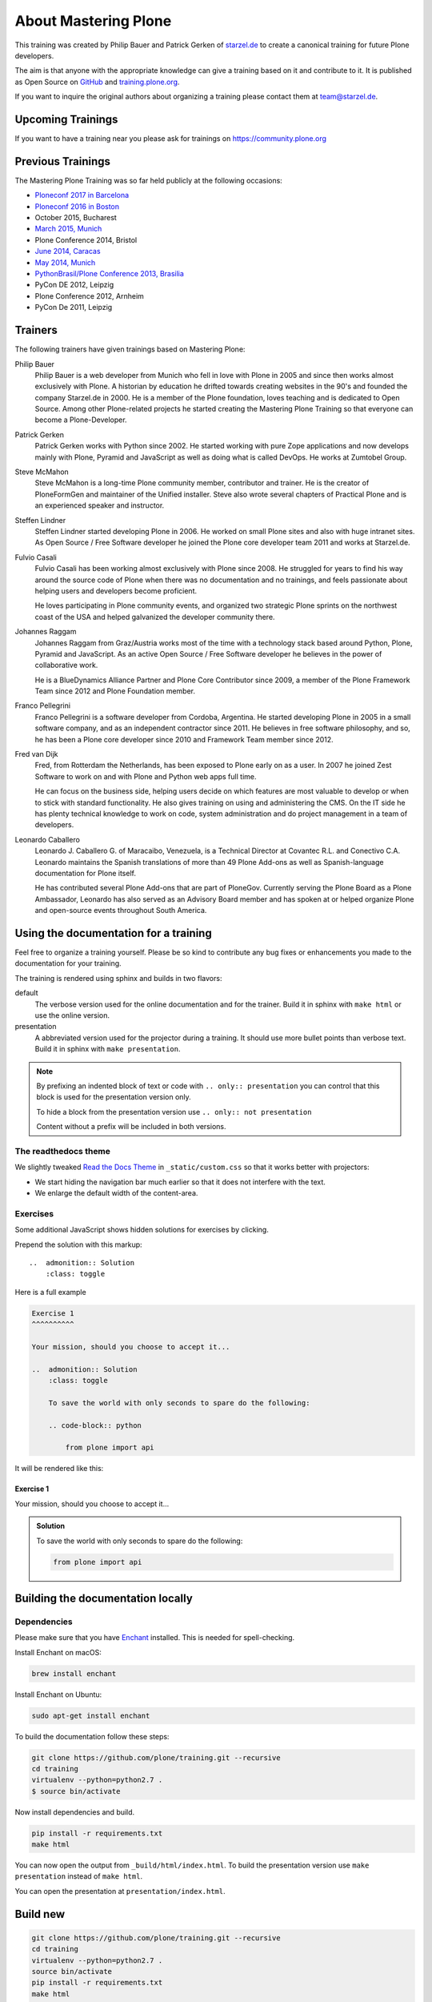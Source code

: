 .. _about-mastering-label:

About Mastering Plone
=====================

This training was created by Philip Bauer and Patrick Gerken of `starzel.de <https://www.starzel.de>`_ to create
a canonical training for future Plone developers.

The aim is that anyone with the appropriate knowledge can give a training based on it and contribute to it.
It is published as Open Source on `GitHub <https://github.com/plone/training>`_ and `training.plone.org <https://training.plone.org/>`_.

If you want to inquire the original authors about organizing a training please contact them at team@starzel.de.


.. _about-upcoming-label:

Upcoming Trainings
------------------

If you want to have a training near you please ask for trainings on https://community.plone.org

.. _about-previous-label:

Previous Trainings
------------------

The Mastering Plone Training was so far held publicly at the following occasions:

* `Ploneconf 2017 in Barcelona <https://2017.ploneconf.org/>`_
* `Ploneconf 2016 in Boston <https://2016.ploneconf.org/>`_
* October 2015, Bucharest
* `March 2015, Munich <https://www.starzel.de/leistungen/training/>`_
* Plone Conference 2014, Bristol
* `June 2014, Caracas <https://twitter.com/hellfish2/status/476906131970068480>`_
* `May 2014, Munich <https://www.starzel.de/blog/mastering-plone>`_
* `PythonBrasil/Plone Conference 2013, Brasilia <http://2013.pythonbrasil.org.br/>`_
* PyCon DE 2012, Leipzig
* Plone Conference 2012, Arnheim
* PyCon De 2011, Leipzig


.. _about-trainers-label:

Trainers
--------

The following trainers have given trainings based on Mastering Plone:

Philip Bauer
    Philip Bauer is a web developer from Munich who fell in love with Plone in 2005 and since then works almost exclusively with Plone.
    A historian by education he drifted towards creating websites in the 90's and founded the company Starzel.de in 2000.
    He is a member of the Plone foundation, loves teaching and is dedicated to Open Source.
    Among other Plone-related projects he started creating the Mastering Plone Training so that everyone can become a Plone-Developer.

Patrick Gerken
    Patrick Gerken works with Python since 2002.
    He started working with pure Zope applications and now develops mainly with Plone, Pyramid and JavaScript as well as doing what is called DevOps.
    He works at Zumtobel Group.

Steve McMahon
    Steve McMahon is a long-time Plone community member, contributor and trainer.
    He is the creator of PloneFormGen and maintainer of the Unified installer.
    Steve also wrote several chapters of Practical Plone and is an experienced speaker and instructor.

Steffen Lindner
    Steffen Lindner started developing Plone in 2006.
    He worked on small Plone sites and also with huge intranet sites.
    As Open Source / Free Software developer he joined the Plone core developer team 2011 and works at Starzel.de.

Fulvio Casali
    Fulvio Casali has been working almost exclusively with Plone since 2008.
    He struggled for years to find his way around the source code of Plone when there was no documentation and no trainings,
    and feels passionate about helping users and developers become proficient.

    He loves participating in Plone community events, and organized two strategic Plone sprints on the northwest coast
    of the USA and helped galvanized the developer community there.

Johannes Raggam
    Johannes Raggam from Graz/Austria works most of the time with a technology stack based around Python, Plone, Pyramid and JavaScript.
    As an active Open Source / Free Software developer he believes in the power of collaborative work.

    He is a BlueDynamics Alliance Partner and Plone Core Contributor since 2009, a member of the Plone Framework Team since 2012 and Plone Foundation member.

Franco Pellegrini
    Franco Pellegrini is a software developer from Cordoba, Argentina.
    He started developing Plone in 2005 in a small software company, and as an independent contractor since 2011.
    He believes in free software philosophy, and so, he has been a Plone core developer since 2010 and Framework Team member since 2012.

Fred van Dijk
    Fred, from Rotterdam the Netherlands, has been exposed to Plone early on as a user.
    In 2007 he joined Zest Software to work on and with Plone and Python web apps full time.

    He can focus on the business side, helping users decide on which features are most valuable to develop or when to stick with standard functionality. He also gives training on using and administering the CMS.
    On the IT side he has plenty technical knowledge to work on code, system administration and do project management in a team of developers.

Leonardo Caballero
    Leonardo J. Caballero G. of Maracaibo, Venezuela, is a Technical Director at Covantec R.L. and Conectivo C.A.
    Leonardo maintains the Spanish translations of more than 49 Plone Add-ons as well as Spanish-language documentation for Plone itself.

    He has contributed several Plone Add-ons that are part of PloneGov.
    Currently serving the Plone Board as a Plone Ambassador, Leonardo has also served as an Advisory Board member
    and has spoken at or helped organize Plone and open-source events throughout South America.

.. _about-use-label:


Using the documentation for a training
---------------------------------------

Feel free to organize a training yourself.
Please be so kind to contribute any bug fixes or enhancements you made to the documentation for your training.

The training is rendered using sphinx and builds in two flavors:

default
    The verbose version used for the online documentation and for the trainer.
    Build it in sphinx with ``make html`` or use the online version.

presentation
    A abbreviated version used for the projector during a training.
    It should use more bullet points than verbose text.
    Build it in sphinx with ``make presentation``.

.. note::

    By prefixing an indented block of text or code with ``.. only:: presentation`` you can control
    that this block is used for the presentation version only.

    To hide a block from the presentation version use ``.. only:: not presentation``

    Content without a prefix will be included in both versions.


The readthedocs theme
+++++++++++++++++++++

We slightly tweaked `Read the Docs Theme <https://docs.readthedocs.io/en/latest/theme.html>`_
in ``_static/custom.css`` so that it works better with projectors:

- We start hiding the navigation bar much earlier so that it does not interfere with the text.
- We enlarge the default width of the content-area.

Exercises
++++++++++

Some additional JavaScript shows hidden solutions for exercises by clicking.

Prepend the solution with this markup::

    ..  admonition:: Solution
        :class: toggle

Here is a full example

.. code-block:: rst

    Exercise 1
    ^^^^^^^^^^

    Your mission, should you choose to accept it...

    ..  admonition:: Solution
        :class: toggle

        To save the world with only seconds to spare do the following:

        .. code-block:: python

            from plone import api

It will be rendered like this:

Exercise 1
^^^^^^^^^^

Your mission, should you choose to accept it...

..  admonition:: Solution
    :class: toggle

    To save the world with only seconds to spare do the following:

    .. code-block:: python

        from plone import api


Building the documentation locally
----------------------------------

Dependencies
++++++++++++

Please make sure that you have `Enchant <https://www.abisource.com/projects/enchant/>`_ installed. This is needed for spell-checking.

Install Enchant on macOS:

.. code-block:: console

    brew install enchant

Install Enchant on Ubuntu:

.. code-block:: console

    sudo apt-get install enchant


To build the documentation follow these steps:

.. code-block:: console

    git clone https://github.com/plone/training.git --recursive
    cd training
    virtualenv --python=python2.7 .
    $ source bin/activate

Now install dependencies and build.

.. code-block:: console

    pip install -r requirements.txt
    make html

You can now open the output from ``_build/html/index.html``.
To build the presentation version use ``make presentation`` instead of ``make html``.

You can open the presentation at ``presentation/index.html``.

Build new
---------

.. code-block:: console

    git clone https://github.com/plone/training.git --recursive
    cd training
    virtualenv --python=python2.7 .
    source bin/activate
    pip install -r requirements.txt
    make html

Now you can open documentation with your web-bowser.

If you use macOS you can do:

.. code-block:: console

    open _build/html/index.html

In the case of Linux, Ubuntu for example you can do:

.. code-block:: console

    firefox _build/html/index.html

.. note::

    If you do not use Firefox but Chrome, please replace firefox with google-chrome e.g

.. code-block :: console

    google-chrome _build/html/index.html




Update existing
+++++++++++++++

.. code-block:: bash

    $ git pull
    $ source bin/activate
    $ make html
    $ open _build/html/index.html


Technical set up to do before a training (as a trainer)
+++++++++++++++++++++++++++++++++++++++++++++++++++++++

- Prepare a mailserver for the user registration mail (See :ref:`features-mailserver-label`)
- If you do only a part of the training (Advanced) prepare a database with the steps of the previous sections. Be aware that the file- and blobstorage in the Vagrant box is here: /home/vagrant/var/ (not at the buildout path /vagrant/buildout/)


Upgrade the vagrant and buildout to a new Plone-version
+++++++++++++++++++++++++++++++++++++++++++++++++++++++

- In https://github.com/collective/training_buildout change `buildout.cfg <https://github.com/collective/training_buildout/blob/master/buildout.cfg>`_ to extend from the new `versions.cfg` on http://dist.plone.org/release
- Check if we should to update any versions in https://github.com/collective/training_buildout/blob/master/versions.cfg
- Commit and push the changes to the training_buildout
- Modify the vagrant-setup by modifying :file:`plone_training_config/manifests/plone.pp`. Set the new Plone-version as `$plone_version` in line 3.
- Test the vagrant-setup it by creating a new vagrant-box using the new config.
- Create a new zip-file of all files in `plone_training_config` and move it to `_static`:

.. code-block:: console

   cd plone_training_config
   zip -r ../_static/plone_training_config.zip *

- Commit and push the changes to https://github.com/plone/training


Train the trainer
-----------------

If you are a trainer there is a special mini training about giving technical trainings.
We really want this material to be used, re-used, expanded, and improved by Plone trainers world wide.

These chapters don't contain any Plone specific advice.
There's background, theory, check lists, and tips for anyone trying to teach technical subjects.

:doc:`../teachers-training/index`

.. _about-contribute-label:

Contributing
------------

Everyone is **very welcome** to contribute.
Minor bug fixes can be pushed directly in the `repository <https://github.com/plone/training>`_,
bigger changes should made as `pull-requests <https://github.com/plone/training/pulls/>`_ and discussed previously in tickets.


.. _about-licence-label:

License
-------

The Mastering Plone Training is licensed under a `Creative Commons Attribution 4.0 International License <https://creativecommons.org/licenses/by/4.0/>`_.

Make sure you have filled out a `Contributor Agreement <https://plone.org/foundation/contributors-agreement>`_.

If you haven't filled out a Contributor Agreement, you can still contribute.
Contact the Documentation team, for instance via the `mailinglist <https://sourceforge.net/p/plone/mailman/plone-docs/>`_
or directly send a mail to plone-docs@lists.sourceforge.net

Basically, all we need is your written confirmation that you are agreeing your contribution can be under Creative Commons.

You can also add in a comment with your pull request "I, <full name>, agree to have this published under Creative Commons 4.0 International BY".
